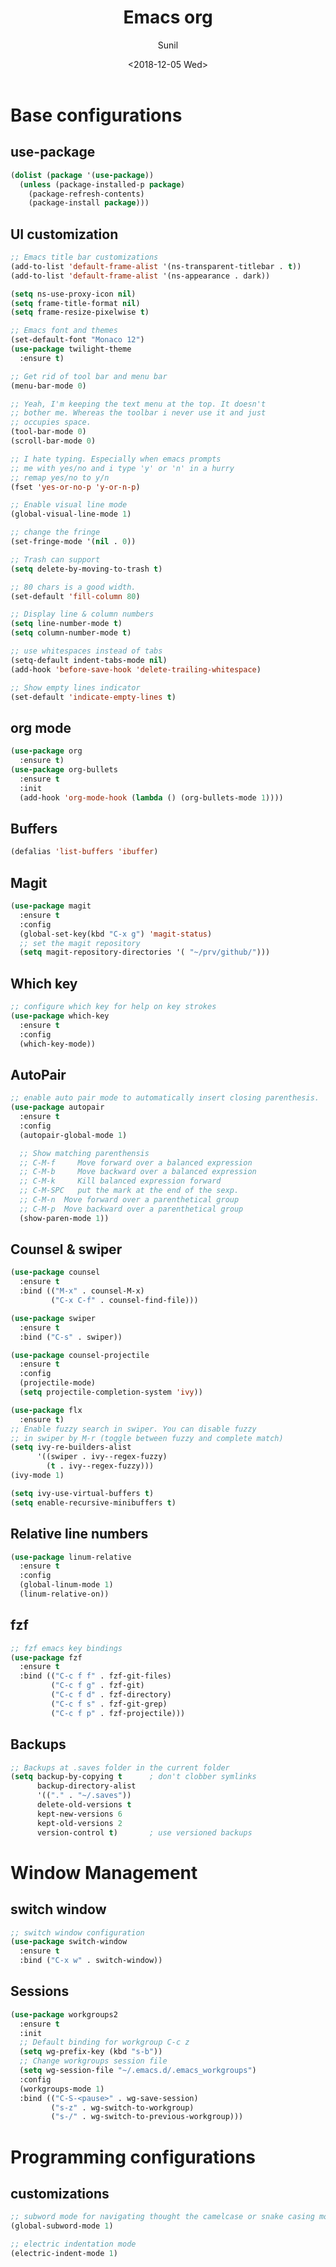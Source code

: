 #+TITLE: Emacs org
#+DATE: <2018-12-05 Wed>
#+AUTHOR: Sunil
#+EMAIL: sunhick@gmail.com
#+OPTIONS: ':nil *:t -:t ::t <:t H:3 \n:nil ^:t arch:headline
#+OPTIONS: author:t c:nil creator:comment d:(not "LOGBOOK") date:t
#+OPTIONS: e:t email:nil f:t inline:t num:t p:nil pri:nil stat:t
#+OPTIONS: tags:t tasks:t tex:t timestamp:t toc:t todo:t |:t
#+CREATOR: Emacs 25.3.1 (Org mode 8.2.10)
#+DESCRIPTION: Emacs init.el alternative using org mode
#+EXCLUDE_TAGS: noexport
#+KEYWORDS: Emacs config file
#+LANGUAGE: en
#+SELECT_TAGS: export
#+STARTUP: showeverything

* Base configurations
** use-package
   #+BEGIN_SRC emacs-lisp
     (dolist (package '(use-package))
       (unless (package-installed-p package)
         (package-refresh-contents)
         (package-install package)))
   #+END_SRC
** UI customization
   #+BEGIN_SRC emacs-lisp
     ;; Emacs title bar customizations
     (add-to-list 'default-frame-alist '(ns-transparent-titlebar . t))
     (add-to-list 'default-frame-alist '(ns-appearance . dark))

     (setq ns-use-proxy-icon nil)
     (setq frame-title-format nil)
     (setq frame-resize-pixelwise t)

     ;; Emacs font and themes
     (set-default-font "Monaco 12")
     (use-package twilight-theme
       :ensure t)

     ;; Get rid of tool bar and menu bar
     (menu-bar-mode 0)

     ;; Yeah, I'm keeping the text menu at the top. It doesn't
     ;; bother me. Whereas the toolbar i never use it and just
     ;; occupies space.
     (tool-bar-mode 0)
     (scroll-bar-mode 0)

     ;; I hate typing. Especially when emacs prompts
     ;; me with yes/no and i type 'y' or 'n' in a hurry
     ;; remap yes/no to y/n
     (fset 'yes-or-no-p 'y-or-n-p)

     ;; Enable visual line mode
     (global-visual-line-mode 1)

     ;; change the fringe
     (set-fringe-mode '(nil . 0))

     ;; Trash can support
     (setq delete-by-moving-to-trash t)

     ;; 80 chars is a good width.
     (set-default 'fill-column 80)

     ;; Display line & column numbers
     (setq line-number-mode t)
     (setq column-number-mode t)

     ;; use whitespaces instead of tabs
     (setq-default indent-tabs-mode nil)
     (add-hook 'before-save-hook 'delete-trailing-whitespace)

     ;; Show empty lines indicator
     (set-default 'indicate-empty-lines t)
   #+END_SRC
** org mode
   #+BEGIN_SRC emacs-lisp
     (use-package org
       :ensure t)
     (use-package org-bullets
       :ensure t
       :init
       (add-hook 'org-mode-hook (lambda () (org-bullets-mode 1))))
   #+END_SRC
** Buffers
   #+BEGIN_SRC emacs-lisp
     (defalias 'list-buffers 'ibuffer)
   #+END_SRC
** Magit
   #+BEGIN_SRC emacs-lisp
     (use-package magit
       :ensure t
       :config
       (global-set-key(kbd "C-x g") 'magit-status)
       ;; set the magit repository
       (setq magit-repository-directories '( "~/prv/github/")))
   #+END_SRC
** Which key
   #+BEGIN_SRC emacs-lisp
     ;; configure which key for help on key strokes
     (use-package which-key
       :ensure t
       :config
       (which-key-mode))
   #+END_SRC
** AutoPair
   #+BEGIN_SRC emacs-lisp
     ;; enable auto pair mode to automatically insert closing parenthesis.
     (use-package autopair
       :ensure t
       :config
       (autopair-global-mode 1)

       ;; Show matching parenthensis
       ;; C-M-f     Move forward over a balanced expression
       ;; C-M-b     Move backward over a balanced expression
       ;; C-M-k     Kill balanced expression forward
       ;; C-M-SPC   put the mark at the end of the sexp.
       ;; C-M-n  Move forward over a parenthetical group
       ;; C-M-p  Move backward over a parenthetical group
       (show-paren-mode 1))
   #+END_SRC
** Counsel & swiper
   #+BEGIN_SRC emacs-lisp
     (use-package counsel
       :ensure t
       :bind (("M-x" . counsel-M-x)
              ("C-x C-f" . counsel-find-file)))

     (use-package swiper
       :ensure t
       :bind ("C-s" . swiper))

     (use-package counsel-projectile
       :ensure t
       :config
       (projectile-mode)
       (setq projectile-completion-system 'ivy))

     (use-package flx
       :ensure t)
     ;; Enable fuzzy search in swiper. You can disable fuzzy
     ;; in swiper by M-r (toggle between fuzzy and complete match)
     (setq ivy-re-builders-alist
           '((swiper . ivy--regex-fuzzy)
             (t . ivy--regex-fuzzy)))
     (ivy-mode 1)

     (setq ivy-use-virtual-buffers t)
     (setq enable-recursive-minibuffers t)
   #+END_SRC
** Relative line numbers
   #+BEGIN_SRC emacs-lisp
     (use-package linum-relative
       :ensure t
       :config
       (global-linum-mode 1)
       (linum-relative-on))
   #+END_SRC
** fzf
   #+BEGIN_SRC emacs-lisp
     ;; fzf emacs key bindings
     (use-package fzf
       :ensure t
       :bind (("C-c f f" . fzf-git-files)
              ("C-c f g" . fzf-git)
              ("C-c f d" . fzf-directory)
              ("C-c f s" . fzf-git-grep)
              ("C-c f p" . fzf-projectile)))
   #+END_SRC
** Backups
   #+BEGIN_SRC emacs-lisp
     ;; Backups at .saves folder in the current folder
     (setq backup-by-copying t      ; don't clobber symlinks
           backup-directory-alist
           '(("." . "~/.saves"))
           delete-old-versions t
           kept-new-versions 6
           kept-old-versions 2
           version-control t)       ; use versioned backups
   #+END_SRC
* Window Management
** switch window
   #+BEGIN_SRC emacs-lisp
     ;; switch window configuration
     (use-package switch-window
       :ensure t
       :bind ("C-x w" . switch-window))
   #+END_SRC
** Sessions
   #+BEGIN_SRC emacs-lisp
     (use-package workgroups2
       :ensure t
       :init
       ;; Default binding for workgroup C-c z
       (setq wg-prefix-key (kbd "s-b"))
       ;; Change workgroups session file
       (setq wg-session-file "~/.emacs.d/.emacs_workgroups")
       :config
       (workgroups-mode 1)
       :bind (("C-S-<pause>" . wg-save-session)
              ("s-z" . wg-switch-to-workgroup)
              ("s-/" . wg-switch-to-previous-workgroup)))
   #+END_SRC
* Programming configurations
** customizations
   #+BEGIN_SRC emacs-lisp
     ;; subword mode for navigating thought the camelcase or snake casing mode
     (global-subword-mode 1)

     ;; electric indentation mode
     (electric-indent-mode 1)
   #+END_SRC
